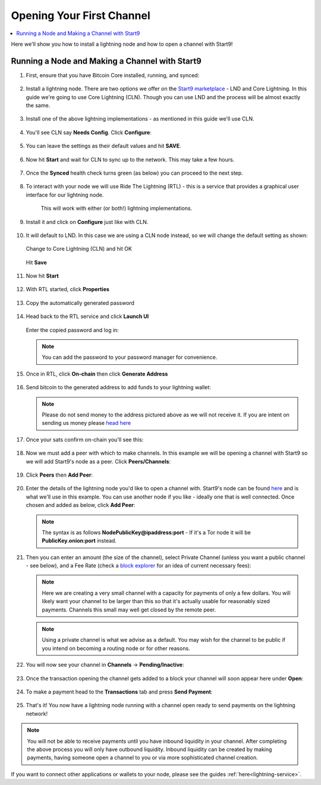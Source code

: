 .. _lightning-intro:

==========================
Opening Your First Channel
==========================

.. contents::
  :depth: 2 
  :local:

Here we'll show you how to install a lightning node and how to open a channel with Start9!

Running a Node and Making a Channel with Start9
_______________________________________________

#. First, ensure that you have Bitcoin Core installed, running, and synced:

   .. figure:: /_static/images/lightning/bitcoin-synced.png
    :width: 60%

#. Install a lightning node. There are two options we offer on the `Start9 marketplace <https://marketplace.start9.com>`_ - LND and Core Lightning. In this guide we're going to use Core Lightning (CLN). Though you can use LND and the process will be almost exactly the same.

   .. figure:: /_static/images/lightning/two-impls-marketplace.png
    :width: 60%

#. Install one of the above lightning implementations - as mentioned in this guide we'll use CLN.

   .. figure:: /_static/images/lightning/cln-installing.png
    :width: 60%

#. You'll see CLN say **Needs Config**. Click **Configure**:

   .. figure:: /_static/images/lightning/cln-needs-config.png
    :width: 60%

#. You can leave the settings as their default values and hit **SAVE**.

   .. figure:: /_static/images/lightning/cln-save-config.png
    :width: 60%

#. Now hit **Start** and wait for CLN to sync up to the network. This may take a few hours.

   .. figure:: /_static/images/lightning/cln-syncing.png
    :width: 60%

#. Once the **Synced** health check turns green (as below) you can proceed to the next step.

   .. figure:: /_static/images/lightning/cln-green.png
    :width: 60%

#. To interact with your node we will use Ride The Lightning (RTL) - this is a service that provides a graphical user interface for our lightning node.

    This will work with either (or both!) lightning implementations.

      .. figure:: /_static/images/lightning/rtl-in-marketplace1.png
        :width: 60%

#. Install it and click on **Configure** just like with CLN.

   .. figure:: /_static/images/lightning/rtl-needs-config.png
    :width: 60%

#. It will default to LND. In this case we are using a CLN node instead, so we will change the default setting as shown:

   .. figure:: /_static/images/lightning/rtl-config-lnd.png
    :width: 60%

   Change to Core Lightning (CLN) and hit OK

   .. figure:: /_static/images/lightning/rtl-change-to-cln.png
    :width: 60%

   Hit **Save**

   .. figure:: /_static/images/lightning/rtl-config-save.png
    :width: 60%

#. Now hit **Start**

   .. figure:: /_static/images/lightning/rtl-start.png
    :width: 60%

#. With RTL started, click **Properties**

   .. figure:: /_static/images/lightning/rtl-click-properties.png
    :width: 60%

#. Copy the automatically generated password

   .. figure:: /_static/images/lightning/rtl-copy-pass.png
    :width: 60%

#. Head back to the RTL service and click **Launch UI**

   .. figure:: /_static/images/lightning/rtl-launch-ui.png
    :width: 60%

   Enter the copied password and log in:

   .. figure:: /_static/images/lightning/rtl-enter-pass.png
    :width: 60%

   .. note:: You can add the password to your password manager for convenience.

#. Once in RTL, click **On-chain** then click **Generate Address**

   .. figure:: /_static/images/lightning/rtl-generate-address.png
    :width: 60%

#. Send bitcoin to the generated address to add funds to your lightning wallet:

   .. figure:: /_static/images/lightning/rtl-address-generated.png
    :width: 60%

   .. note:: Please do not send money to the address pictured above as we will not receive it. If you are intent on sending us money please `head here <https://donate.start9.com>`_

#. Once your sats confirm on-chain you'll see this:

   .. figure:: /_static/images/lightning/rtl-on-chain.png
    :width: 60%

#. Now we must add a peer with which to make channels. In this example we will be opening a channel with Start9 so we will add Start9's node as a peer. Click **Peers/Channels**:

   .. figure:: /_static/images/lightning/rtl-peers-channels.png
    :width: 60%

#. Click **Peers** then **Add Peer**:

   .. figure:: /_static/images/lightning/rtl-peers-add-peer.png
    :width: 60%

#. Enter the details of the lightning node you'd like to open a channel with. Start9's node can be found `here <https://1ml.com/node/025d28dc4c4f5ce4194c31c3109129cd741fafc1ff2f6ea53f97de2f58877b2295>`_ and is what we'll use in this example. You can use another node if you like - ideally one that is well connected. Once chosen and added as below, click **Add Peer**:

   .. figure:: /_static/images/lightning/rtl-start9-node-info.png
    :width: 60%

   .. note:: The syntax is as follows **NodePublicKey@ipaddress:port** - If it's a Tor node it will be **PublicKey.onion:port** instead.

#. Then you can enter an amount (the size of the channel), select Private Channel (unless you want a public channel - see below), and a Fee Rate (check a `block explorer <https://mempool.space>`_ for an idea of current necessary fees):

   .. figure:: /_static/images/lightning/rtl-open-channel.png
    :width: 60%

   .. note:: Here we are creating a very small channel with a capacity for payments of only a few dollars. You will likely want your channel to be larger than this so that it's actually usable for reasonably sized payments. Channels this small may well get closed by the remote peer.

   .. note:: Using a private channel is what we advise as a default. You may wish for the channel to be public if you intend on becoming a routing node or for other reasons.

#. You will now see your channel in **Channels** -> **Pending/Inactive**:

   .. figure:: /_static/images/lightning/rtl-pending-inactive.png
    :width: 60%

#. Once the transaction opening the channel gets added to a block your channel will soon appear here under **Open**:

   .. figure:: /_static/images/lightning/rtl-open-channels.png
    :width: 60%

#. To make a payment head to the **Transactions** tab and press **Send Payment**:

   .. figure:: /_static/images/lightning/rtl-transactions-tab.png
     :width: 60%

#. That's it! You now have a lightning node running with a channel open ready to send payments on the lightning network!

.. note:: You will not be able to receive payments until you have inbound liquidity in your channel. After completing the above process you will only have outbound liquidity. Inbound liquidity can be created by making payments, having someone open a channel to you or via more sophisticated channel creation.

If you want to connect other applications or wallets to your node, please see the guides :ref:`here<lightning-service>`.